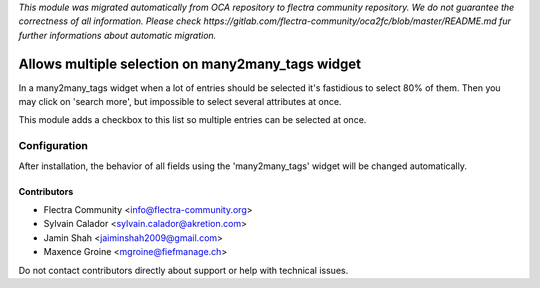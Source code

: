 *This module was migrated automatically from OCA repository* 
*to flectra community repository. We do not guarantee the correctness of all information.*
*Please check https://gitlab.com/flectra-community/oca2fc/blob/master/README.md*
*fur further informations about automatic migration.*

.. image:: https://img.shields.io/badge/license-AGPL--3-blue.png
   :target: https://www.gnu.org/licenses/agpl
   :alt: License: AGPL-3

==================================================
Allows multiple selection on many2many_tags widget
==================================================

In a many2many_tags widget when a lot of entries should be selected it's fastidious to select 80% of them. Then you may click on 'search more', but impossible to select several attributes at once.

This module adds a checkbox to this list so multiple entries can be selected at once.


Configuration
=============

After installation, the behavior of all fields using the 'many2many_tags' widget will be changed automatically.


Contributors
------------

* Flectra Community <info@flectra-community.org>
* Sylvain Calador <sylvain.calador@akretion.com>
* Jamin Shah <jaiminshah2009@gmail.com>
* Maxence Groine <mgroine@fiefmanage.ch>

Do not contact contributors directly about support or help with technical issues.
